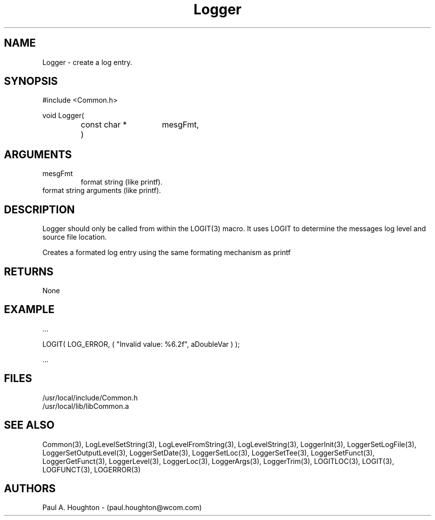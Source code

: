 .\"
.\" File:      Logger.3
.\" Project:   Common
.\" Desc:        
.\"
.\"     Man page for Logger
.\"
.\" Author:      Paul A. Houghton - (paul.houghton@wcom.com)
.\" Created:     6/20/94
.\"
.\" Revision History: (See end of file for Revision Log)
.\"
.\"  Last Mod By:    $Author$
.\"  Last Mod:       $Date$
.\"  Version:        $Revision$
.\"
.\" $Id$
.\"
.TH Logger 3  "05/05/97 04:32 (Common)"
.SH NAME
Logger \- create a log entry.
.SH SYNOPSIS
#include <Common.h>
.LP
void Logger(
.PD 0
.RS
.TP 15
const char *
mesgFmt,
.TP 15
...
)
.RE
.PD
.SH ARGUMENTS
.TP
mesgFmt
format string (like printf).
.TP
...
format string arguments (like printf).
.SH DESCRIPTION
Logger should only be called from within the LOGIT(3) macro. It uses
LOGIT to determine the messages log level and source file location.
.LP
Creates a formated log entry using the same formating
mechanism as printf
.SH RETURNS
None
.SH EXAMPLE
.nf

    ...

    LOGIT( LOG_ERROR, ( "Invalid value: %6.2f", aDoubleVar ) );

    ...
.fn    
.SH FILES
.PD 0
/usr/local/include/Common.h
.LP
/usr/local/lib/libCommon.a
.PD
.SH "SEE ALSO"
Common(3), LogLevelSetString(3), LogLevelFromString(3), LogLevelString(3),
LoggerInit(3), LoggerSetLogFile(3), LoggerSetOutputLevel(3),
LoggerSetDate(3), LoggerSetLoc(3), LoggerSetTee(3),
LoggerSetFunct(3), LoggerGetFunct(3), LoggerLevel(3), LoggerLoc(3),
LoggerArgs(3), LoggerTrim(3),
LOGITLOC(3), LOGIT(3), LOGFUNCT(3), LOGERROR(3) 
.SH AUTHORS
Paul A. Houghton - (paul.houghton@wcom.com)

.\"
.\" Revision Log:
.\"
.\" $Log$
.\" Revision 2.0  1995/10/28 17:34:47  houghton
.\" Move to Version 2.0
.\"
.\" Revision 1.1  1994/07/05  21:38:09  houghton
.\" Updated man pages for all libCommon functions.
.\"
